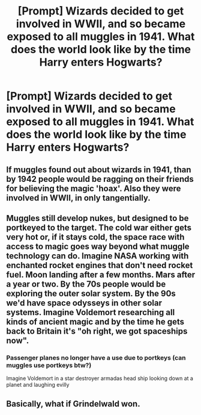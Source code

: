 #+TITLE: [Prompt] Wizards decided to get involved in WWII, and so became exposed to all muggles in 1941. What does the world look like by the time Harry enters Hogwarts?

* [Prompt] Wizards decided to get involved in WWII, and so became exposed to all muggles in 1941. What does the world look like by the time Harry enters Hogwarts?
:PROPERTIES:
:Author: Isabelle_K
:Score: 27
:DateUnix: 1578719643.0
:DateShort: 2020-Jan-11
:FlairText: Prompt
:END:

** If muggles found out about wizards in 1941, than by 1942 people would be ragging on their friends for believing the magic 'hoax'. Also they were involved in WWII, in only tangentially.
:PROPERTIES:
:Author: EpicBeardMan
:Score: 20
:DateUnix: 1578726649.0
:DateShort: 2020-Jan-11
:END:


** Muggles still develop nukes, but designed to be portkeyed to the target. The cold war either gets very hot or, if it stays cold, the space race with access to magic goes way beyond what muggle technology can do. Imagine NASA working with enchanted rocket engines that don't need rocket fuel. Moon landing after a few months. Mars after a year or two. By the 70s people would be exploring the outer solar system. By the 90s we'd have space odysseys in other solar systems. Imagine Voldemort researching all kinds of ancient magic and by the time he gets back to Britain it's "oh right, we got spaceships now".
:PROPERTIES:
:Author: 15_Redstones
:Score: 14
:DateUnix: 1578750730.0
:DateShort: 2020-Jan-11
:END:

*** Passenger planes no longer have a use due to portkeys (can muggles use portkeys btw?)

Imagine Voldemort in a star destroyer armadas head ship looking down at a planet and laughing evilly
:PROPERTIES:
:Author: Erkkifloof
:Score: 3
:DateUnix: 1578773532.0
:DateShort: 2020-Jan-11
:END:


** Basically, what if Grindelwald won.
:PROPERTIES:
:Score: 10
:DateUnix: 1578730415.0
:DateShort: 2020-Jan-11
:END:
